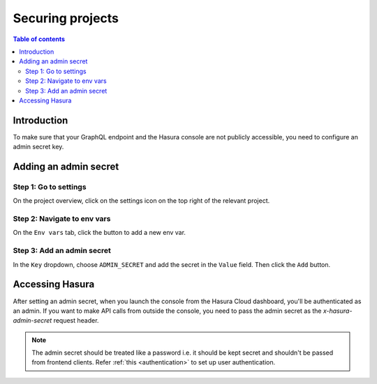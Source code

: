 .. meta::
   :description: Securing projects on Hasura Cloud
   :keywords: hasura, docs, project

.. _secure_project:

Securing projects
=================

.. contents:: Table of contents
  :backlinks: none
  :depth: 2
  :local:

Introduction
------------

To make sure that your GraphQL endpoint and the Hasura console are not publicly accessible, you need to configure an admin secret key.

Adding an admin secret
----------------------

Step 1: Go to settings
^^^^^^^^^^^^^^^^^^^^^^

On the project overview, click on the settings icon on the top right of the relevant project.

.. thumbnail:: /img/graphql/cloud/projects/secure-settings.png
   :alt: Go to settings
   :width: 865px

Step 2: Navigate to env vars
^^^^^^^^^^^^^^^^^^^^^^^^^^^^

On the ``Env vars`` tab, click the button to add a new env var.

.. thumbnail:: /img/graphql/cloud/projects/secure-envvars.png
   :alt: Navigate to env vars
   :width: 865px

Step 3: Add an admin secret
^^^^^^^^^^^^^^^^^^^^^^^^^^^

In the ``Key`` dropdown, choose ``ADMIN_SECRET`` and add the secret in the ``Value`` field. Then click the ``Add`` button.

.. thumbnail:: /img/graphql/cloud/projects/secure-add-envvar.png
   :alt: Navigate to env vars
   :width: 865px

Accessing Hasura
----------------

After setting an admin secret, when you launch the console from the Hasura Cloud dashboard, you'll be authenticated as an admin. 
If you want to make API calls from outside the console, you need to pass the admin secret as the `x-hasura-admin-secret` request header.

.. note::

    The admin secret should be treated like a password i.e. it should be kept secret and shouldn't be passed from frontend clients.
    Refer :ref:`this <authentication>` to set up user authentication.
